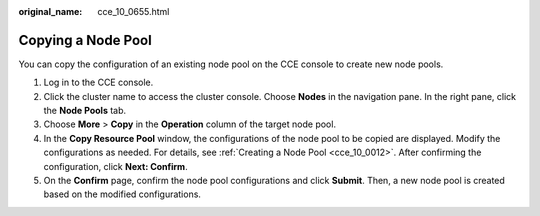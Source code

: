 :original_name: cce_10_0655.html

.. _cce_10_0655:

Copying a Node Pool
===================

You can copy the configuration of an existing node pool on the CCE console to create new node pools.

#. Log in to the CCE console.
#. Click the cluster name to access the cluster console. Choose **Nodes** in the navigation pane. In the right pane, click the **Node Pools** tab.
#. Choose **More** > **Copy** in the **Operation** column of the target node pool.
#. In the **Copy Resource Pool** window, the configurations of the node pool to be copied are displayed. Modify the configurations as needed. For details, see :ref:`Creating a Node Pool <cce_10_0012>`. After confirming the configuration, click **Next: Confirm**.
#. On the **Confirm** page, confirm the node pool configurations and click **Submit**. Then, a new node pool is created based on the modified configurations.
